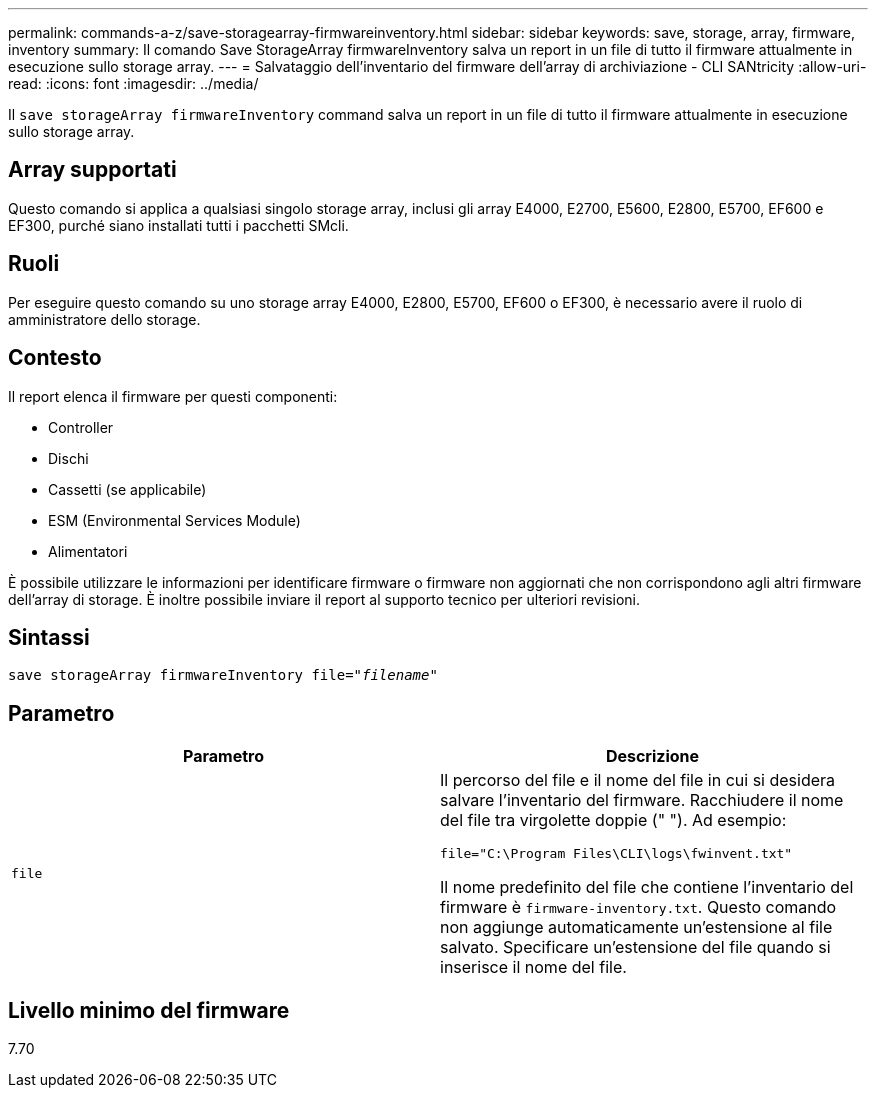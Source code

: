 ---
permalink: commands-a-z/save-storagearray-firmwareinventory.html 
sidebar: sidebar 
keywords: save, storage, array, firmware, inventory 
summary: Il comando Save StorageArray firmwareInventory salva un report in un file di tutto il firmware attualmente in esecuzione sullo storage array. 
---
= Salvataggio dell'inventario del firmware dell'array di archiviazione - CLI SANtricity
:allow-uri-read: 
:icons: font
:imagesdir: ../media/


[role="lead"]
Il `save storageArray firmwareInventory` command salva un report in un file di tutto il firmware attualmente in esecuzione sullo storage array.



== Array supportati

Questo comando si applica a qualsiasi singolo storage array, inclusi gli array E4000, E2700, E5600, E2800, E5700, EF600 e EF300, purché siano installati tutti i pacchetti SMcli.



== Ruoli

Per eseguire questo comando su uno storage array E4000, E2800, E5700, EF600 o EF300, è necessario avere il ruolo di amministratore dello storage.



== Contesto

Il report elenca il firmware per questi componenti:

* Controller
* Dischi
* Cassetti (se applicabile)
* ESM (Environmental Services Module)
* Alimentatori


È possibile utilizzare le informazioni per identificare firmware o firmware non aggiornati che non corrispondono agli altri firmware dell'array di storage. È inoltre possibile inviare il report al supporto tecnico per ulteriori revisioni.



== Sintassi

[source, cli, subs="+macros"]
----
save storageArray firmwareInventory file=pass:quotes["_filename_"]
----


== Parametro

[cols="2*"]
|===
| Parametro | Descrizione 


 a| 
`file`
 a| 
Il percorso del file e il nome del file in cui si desidera salvare l'inventario del firmware. Racchiudere il nome del file tra virgolette doppie (" "). Ad esempio:

`file="C:\Program Files\CLI\logs\fwinvent.txt"`

Il nome predefinito del file che contiene l'inventario del firmware è `firmware-inventory.txt`. Questo comando non aggiunge automaticamente un'estensione al file salvato. Specificare un'estensione del file quando si inserisce il nome del file.

|===


== Livello minimo del firmware

7.70
